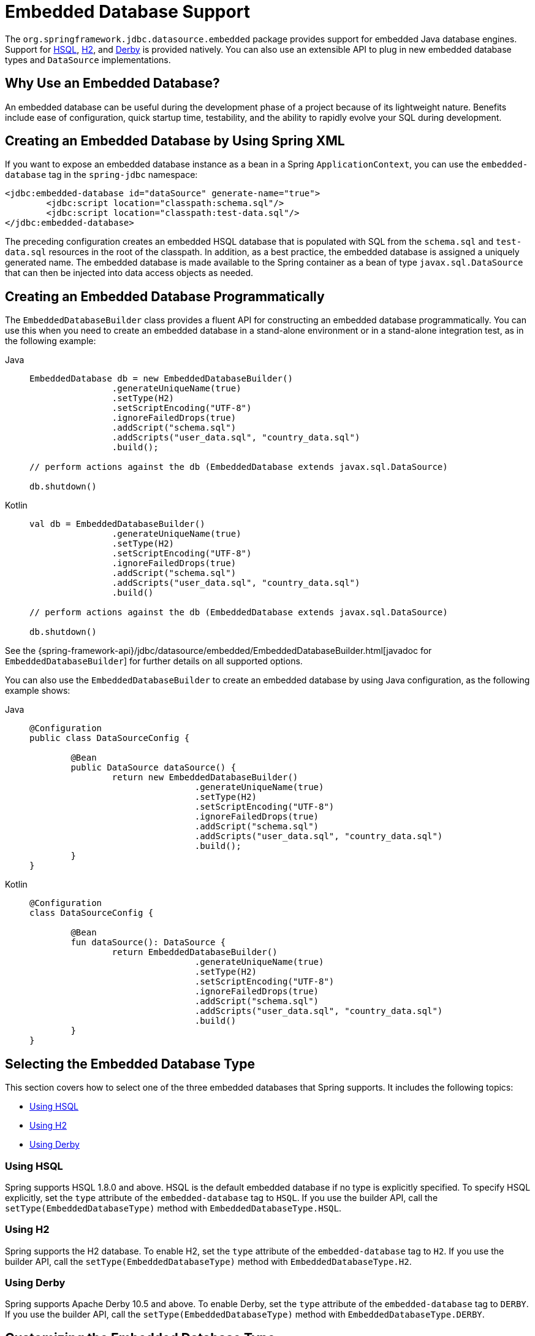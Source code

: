 [[jdbc-embedded-database-support]]
= Embedded Database Support

The `org.springframework.jdbc.datasource.embedded` package provides support for embedded
Java database engines. Support for https://www.hsqldb.org[HSQL],
https://www.h2database.com[H2], and https://db.apache.org/derby[Derby] is provided
natively. You can also use an extensible API to plug in new embedded database types and
`DataSource` implementations.


[[jdbc-why-embedded-database]]
== Why Use an Embedded Database?

An embedded database can be useful during the development phase of a project because of its
lightweight nature. Benefits include ease of configuration, quick startup time,
testability, and the ability to rapidly evolve your SQL during development.


[[jdbc-embedded-database-xml]]
== Creating an Embedded Database by Using Spring XML

If you want to expose an embedded database instance as a bean in a Spring
`ApplicationContext`, you can use the `embedded-database` tag in the `spring-jdbc` namespace:

[source,xml,indent=0,subs="verbatim,quotes"]
----
	<jdbc:embedded-database id="dataSource" generate-name="true">
		<jdbc:script location="classpath:schema.sql"/>
		<jdbc:script location="classpath:test-data.sql"/>
	</jdbc:embedded-database>
----

The preceding configuration creates an embedded HSQL database that is populated with SQL from
the `schema.sql` and `test-data.sql` resources in the root of the classpath. In addition, as
a best practice, the embedded database is assigned a uniquely generated name. The
embedded database is made available to the Spring container as a bean of type
`javax.sql.DataSource` that can then be injected into data access objects as needed.


[[jdbc-embedded-database-java]]
== Creating an Embedded Database Programmatically

The `EmbeddedDatabaseBuilder` class provides a fluent API for constructing an embedded
database programmatically. You can use this when you need to create an embedded database in a
stand-alone environment or in a stand-alone integration test, as in the following example:

[tabs]
======
Java::
+
[source,java,indent=0,subs="verbatim,quotes",role="primary"]
----
	EmbeddedDatabase db = new EmbeddedDatabaseBuilder()
			.generateUniqueName(true)
			.setType(H2)
			.setScriptEncoding("UTF-8")
			.ignoreFailedDrops(true)
			.addScript("schema.sql")
			.addScripts("user_data.sql", "country_data.sql")
			.build();

	// perform actions against the db (EmbeddedDatabase extends javax.sql.DataSource)

	db.shutdown()
----

Kotlin::
+
[source,kotlin,indent=0,subs="verbatim,quotes",role="secondary"]
----
	val db = EmbeddedDatabaseBuilder()
			.generateUniqueName(true)
			.setType(H2)
			.setScriptEncoding("UTF-8")
			.ignoreFailedDrops(true)
			.addScript("schema.sql")
			.addScripts("user_data.sql", "country_data.sql")
			.build()

	// perform actions against the db (EmbeddedDatabase extends javax.sql.DataSource)

	db.shutdown()
----
======

See the {spring-framework-api}/jdbc/datasource/embedded/EmbeddedDatabaseBuilder.html[javadoc for `EmbeddedDatabaseBuilder`]
for further details on all supported options.

You can also use the `EmbeddedDatabaseBuilder` to create an embedded database by using Java
configuration, as the following example shows:

[tabs]
======
Java::
+
[source,java,indent=0,subs="verbatim,quotes",role="primary"]
----
	@Configuration
	public class DataSourceConfig {

		@Bean
		public DataSource dataSource() {
			return new EmbeddedDatabaseBuilder()
					.generateUniqueName(true)
					.setType(H2)
					.setScriptEncoding("UTF-8")
					.ignoreFailedDrops(true)
					.addScript("schema.sql")
					.addScripts("user_data.sql", "country_data.sql")
					.build();
		}
	}
----

Kotlin::
+
[source,kotlin,indent=0,subs="verbatim,quotes",role="secondary"]
----
	@Configuration
	class DataSourceConfig {

		@Bean
		fun dataSource(): DataSource {
			return EmbeddedDatabaseBuilder()
					.generateUniqueName(true)
					.setType(H2)
					.setScriptEncoding("UTF-8")
					.ignoreFailedDrops(true)
					.addScript("schema.sql")
					.addScripts("user_data.sql", "country_data.sql")
					.build()
		}
	}
----
======


[[jdbc-embedded-database-types]]
== Selecting the Embedded Database Type

This section covers how to select one of the three embedded databases that Spring
supports. It includes the following topics:

* xref:data-access/jdbc/embedded-database-support.adoc#jdbc-embedded-database-using-HSQL[Using HSQL]
* xref:data-access/jdbc/embedded-database-support.adoc#jdbc-embedded-database-using-H2[Using H2]
* xref:data-access/jdbc/embedded-database-support.adoc#jdbc-embedded-database-using-Derby[Using Derby]

[[jdbc-embedded-database-using-HSQL]]
=== Using HSQL

Spring supports HSQL 1.8.0 and above. HSQL is the default embedded database if no type is
explicitly specified. To specify HSQL explicitly, set the `type` attribute of the
`embedded-database` tag to `HSQL`. If you use the builder API, call the
`setType(EmbeddedDatabaseType)` method with `EmbeddedDatabaseType.HSQL`.

[[jdbc-embedded-database-using-H2]]
=== Using H2

Spring supports the H2 database. To enable H2, set the `type` attribute of the
`embedded-database` tag to `H2`. If you use the builder API, call the
`setType(EmbeddedDatabaseType)` method with `EmbeddedDatabaseType.H2`.

[[jdbc-embedded-database-using-Derby]]
=== Using Derby

Spring supports Apache Derby 10.5 and above. To enable Derby, set the `type`
attribute of the `embedded-database` tag to `DERBY`. If you use the builder API,
call the `setType(EmbeddedDatabaseType)` method with `EmbeddedDatabaseType.DERBY`.


[[jdbc-embedded-database-types-custom]]
== Customizing the Embedded Database Type

While each supported type comes with default connection settings, it is possible
to customize them if necessary. The following example uses H2 with a custom driver:

[tabs]
======
Java::
+
[source,java,indent=0,subs="verbatim,quotes",role="primary"]
----
    @Configuration
    public class DataSourceConfig {

        @Bean
        public DataSource dataSource() {
            return new EmbeddedDatabaseBuilder()
                    .setDatabaseConfigurer(EmbeddedDatabaseConfigurers
                            .customizeConfigurer(H2, this::customize))
                    .addScript("schema.sql")
                    .build();
        }

        private EmbeddedDatabaseConfigurer customize(EmbeddedDatabaseConfigurer defaultConfigurer) {
            return new EmbeddedDatabaseConfigurerDelegate(defaultConfigurer) {
                @Override
                public void configureConnectionProperties(ConnectionProperties properties, String databaseName) {
                    super.configureConnectionProperties(properties, databaseName);
                    properties.setDriverClass(CustomDriver.class);
                }
            };
        }
	}
----

Kotlin::
+
[source,kotlin,indent=0,subs="verbatim,quotes",role="secondary"]
----
	@Configuration
	class DataSourceConfig {

		@Bean
		fun dataSource(): DataSource {
			return EmbeddedDatabaseBuilder()
				.setDatabaseConfigurer(EmbeddedDatabaseConfigurers
					.customizeConfigurer(EmbeddedDatabaseType.H2) { this.customize(it) })
				.addScript("schema.sql")
				.build()
		}

		private fun customize(defaultConfigurer: EmbeddedDatabaseConfigurer): EmbeddedDatabaseConfigurer {
			return object : EmbeddedDatabaseConfigurerDelegate(defaultConfigurer) {
				override fun configureConnectionProperties(
					properties: ConnectionProperties,
					databaseName: String
				) {
					super.configureConnectionProperties(properties, databaseName)
					properties.setDriverClass(CustomDriver::class.java)
				}
			}
		}
	}
----
======


[[jdbc-embedded-database-dao-testing]]
== Testing Data Access Logic with an Embedded Database

Embedded databases provide a lightweight way to test data access code. The next example is a
data access integration test template that uses an embedded database. Using such a template
can be useful for one-offs when the embedded database does not need to be reused across test
classes. However, if you wish to create an embedded database that is shared within a test suite,
consider using the xref:testing/testcontext-framework.adoc[Spring TestContext Framework] and
configuring the embedded database as a bean in the Spring `ApplicationContext` as described
in xref:data-access/jdbc/embedded-database-support.adoc#jdbc-embedded-database-xml[Creating an Embedded Database by Using Spring XML] and xref:data-access/jdbc/embedded-database-support.adoc#jdbc-embedded-database-java[Creating an Embedded Database Programmatically]. The following listing
shows the test template:

[tabs]
======
Java::
+
[source,java,indent=0,subs="verbatim,quotes",role="primary"]
----
	public class DataAccessIntegrationTestTemplate {

		private EmbeddedDatabase db;

		@BeforeEach
		public void setUp() {
			// creates an HSQL in-memory database populated from default scripts
			// classpath:schema.sql and classpath:data.sql
			db = new EmbeddedDatabaseBuilder()
					.generateUniqueName(true)
					.addDefaultScripts()
					.build();
		}

		@Test
		public void testDataAccess() {
			JdbcTemplate template = new JdbcTemplate(db);
			template.query( /* ... */ );
		}

		@AfterEach
		public void tearDown() {
			db.shutdown();
		}

	}
----

Kotlin::
+
[source,kotlin,indent=0,subs="verbatim,quotes",role="secondary"]
----
	class DataAccessIntegrationTestTemplate {

		private lateinit var db: EmbeddedDatabase

		@BeforeEach
		fun setUp() {
			// creates an HSQL in-memory database populated from default scripts
			// classpath:schema.sql and classpath:data.sql
			db = EmbeddedDatabaseBuilder()
					.generateUniqueName(true)
					.addDefaultScripts()
					.build()
		}

		@Test
		fun testDataAccess() {
			val template = JdbcTemplate(db)
			template.query( /* ... */)
		}

		@AfterEach
		fun tearDown() {
			db.shutdown()
		}
	}
----
======


[[jdbc-embedded-database-unique-names]]
== Generating Unique Names for Embedded Databases

Development teams often encounter errors with embedded databases if their test suite
inadvertently attempts to recreate additional instances of the same database. This can
happen quite easily if an XML configuration file or `@Configuration` class is responsible
for creating an embedded database and the corresponding configuration is then reused
across multiple testing scenarios within the same test suite (that is, within the same JVM
process) -- for example, integration tests against embedded databases whose
`ApplicationContext` configuration differs only with regard to which bean definition
profiles are active.

The root cause of such errors is the fact that Spring's `EmbeddedDatabaseFactory` (used
internally by both the `<jdbc:embedded-database>` XML namespace element and the
`EmbeddedDatabaseBuilder` for Java configuration) sets the name of the embedded database to
`testdb` if not otherwise specified. For the case of `<jdbc:embedded-database>`, the
embedded database is typically assigned a name equal to the bean's `id` (often,
something like `dataSource`). Thus, subsequent attempts to create an embedded database
do not result in a new database. Instead, the same JDBC connection URL is reused,
and attempts to create a new embedded database actually point to an existing
embedded database created from the same configuration.

To address this common issue, Spring Framework 4.2 provides support for generating
unique names for embedded databases. To enable the use of generated names, use one of
the following options.

* `EmbeddedDatabaseFactory.setGenerateUniqueDatabaseName()`
* `EmbeddedDatabaseBuilder.generateUniqueName()`
* `<jdbc:embedded-database generate-name="true" ... >`


[[jdbc-embedded-database-extension]]
== Extending the Embedded Database Support

You can extend Spring JDBC embedded database support in two ways:

* Implement `EmbeddedDatabaseConfigurer` to support a new embedded database type.
* Implement `DataSourceFactory` to support a new `DataSource` implementation, such as a
  connection pool to manage embedded database connections.

We encourage you to contribute extensions to the Spring community at
{spring-framework-issues}[GitHub Issues].



